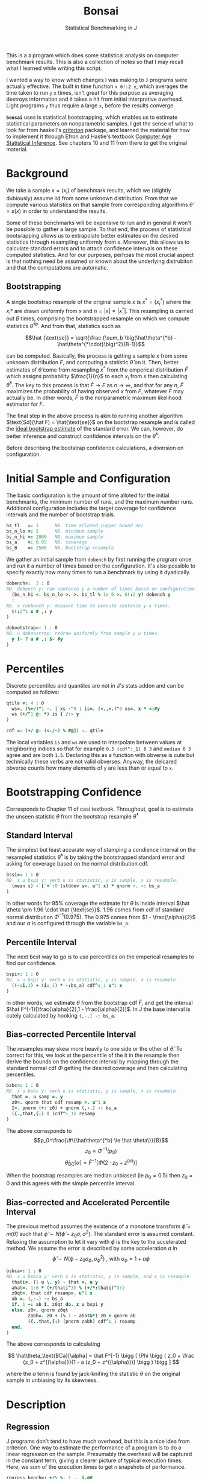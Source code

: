 #+title: Bonsai
#+subtitle: Statistical Benchmarking in J
#+OPTIONS: author:nil num:nil
#+HTML_HEAD: <link rel="stylesheet" href="../format/css.css" />
#+HTML_HEAD: <link rel="icon" type="image/png" href="../images/icon.png" />

This is a *~J~* program which does some statistical analysis on
computer benchmark results. This is also a collection of notes so that
I may recall what I learned while writing this script.

I wanted a way to know which changes I was making to ~J~ programs were
actually effective. The built in time function ~x 6!:2 y~, which
averages the time taken to run ~y~ ~x~ times, isn't great for this
purpose as averaging destroys information and it takes a hit from
initial interprative overhead. Light programs ~y~ thus require a large
~x~, before the results converge.

*~bonsai~* uses is statistical bootstrapping, which enables us to
estimate statistical parameters on nonparametric samples. I got the
sense of what to look for from haskell's [[https://hackage.haskell.org/package/criterion][criterion]] package, and
learned the material for how to implement it through Efron and
Hastie's textbook [[https://web.stanford.edu/~hastie/CASI/][Computer Age Statistical Inference]]. See chapters 10
and 11 from there to get the original material.

* Background

We take a sample $x = (x_i)$ of benchmark results, which we (slightly
dubiously) assume iid from some unknown distribution. From that we
compute various statistics on that sample from corresponding
algorithms $\hat\theta = s(x)$ in order to understand the results.

Some of these benchmarks will be expensive to run and in general it
won't be possible to gather a large sample. To that end, the process
of statistical bootsrapping allows us to extrapolate better estimates
on the desired statistics through resampling uniformly from
$x$. Moreover, this allows us to calculate standard errors and to
attach confidence intervals on these computed statistics. And for our
purposes, perhpas the most crucial aspect is that nothing need be
assumed or known about the underlying distrubiton and that the
computations are automatic.

** Bootstrapping

A single bootstrap resample of the original sample $x$ is $x^* =
(x_i^*)$ where the $x_i*$ are drawn uniformly from $x$ and
$n=|x|=|x^*|$. This resampling is carried out $B$ times, comprising
the bootstrapped resample on which we compute statistics
$\hat\theta^{*b}$. And from that, statistics such as 

$$\hat {\text{se}} = \sqrt{\frac {\sum_b \big(\hat\theta^{*b} -
\hat\theta^{*\cdot}\big)^2}{B-1}}$$

can be computed. Basically, the process is getting a sample $x$ from
some unknown distribution $F$, and computing a statistic $\hat\theta$
on it. Then, better estimates of $\hat\theta$ come from resampling
$x^*$ from the emperical distribution $\hat F$ which assigns
probability $\frac{1}{n}$ to each $x_i$ from $x$ then calculating
$\hat\theta^*$. The key to this process is that $\hat F \rightarrow F$
as $n \rightarrow \infty$, and that for any $n$, $\hat F$ maximizes
the probability of having observed $x$ from $F$, whatever $F$ may
actually be. In other words, $\hat F$ is the nonparametric maximum
likelihood estimator for $F$.

The final step in the above process is akin to running another
algorithm $\text{Sd}(\hat F) = \hat{\text{se}}$ on the bootstrap
resample and is called the _ideal bootstrap estimate_ of the standard
error. We can, however, do better inference and construct confidence
intervals on the $\hat\theta^*$. 

Before describing the bootstrap confidence calculations, a diversion
on configuration.

* Initial Sample and Configuration

The basic configuration is the amount of time alloted for the initial
benchmarks, the minimum number of runs, and the maximum number
runs. Additional configuration includes the target coverage for
confidence intervals and the number of bootstrap trials.

#+name: configuration
#+begin_src J :exports code
bs_tl   =: 1      NB. time alloted (upper bound on)
bs_n_lo =: 5      NB. minimum sample
bs_n_hi =: 2000   NB. maximum sample
bs_a    =: 0.05   NB. coverage
bs_B    =: 2500   NB. bootstrap resample
#+end_src

We gather an initial sample from ~dobench~ by first running the
program once and run it a number of times based on the
configuration. It's also possible to specify exactly how many times to
run a benchmark by using it dyadically.

#+name: sampling
#+begin_src J :session :exports code
dobench=:  3 : 0
NB. dobench y: run sentence y a number of times based on configuration.
  (bs_n_hi <. bs_n_lo >. >. bs_tl % 1e_6 >. 6!:2 y) dobench y
  :
NB. x runbench y: measure time to execute sentence y x times.
  6!:2"1 x # ,: y
)

dobootstrap=: 1 : 0
NB. u doboostrap: redraw uniformly from sample y u times.
  y {~ ? u # ,: $~ #y
)
#+end_src

#+RESULTS: dobench

* Percentiles

Discrete percentiles and quantiles are not in J's stats addon and can
be computed as follows:

#+name: quantile
#+begin_src J :session :exports code
qtile =: 4 : 0
  ws=. (%+/)"1 -. | xs -"0 1 is=. (<.,>.)"0 xs=. x * <:#y
  ws (+/"1 @: *) is { /:~ y
)

cdf =: (+/ @: (<:/~) % #@]) :. qtile
#+end_src

#+RESULTS: quantile

The local variables ~is~ and ~ws~ are used to interpolate between
values at neighboring indices so that for example ~0.5 (cdf^:_1) 0 3~
and ~median 0 3~ agree and are both ~1.5~. Declaring this as a
function with obverse is cute but technically these verbs are not
valid obverses. Anyway, the delcared obverse counts how many elements
of ~y~ are less than or equal to ~x~.

* Bootstrapping Confidence

Corresponds to Chapter 11 of casi textbook. Throughout, goal is to
estimate the unseen statistic $\theta$ from the bootstrap resample
$\hat\theta^*$

** Standard Interval

The simplest but least accurate way of stamping a condience interval
on the resampled statistics $\hat\theta^*$ is by taking the
bootstrapped standard error and asking for coverage based on the
normal distribution cdf.

#+name: standard-interval
#+begin_src J :session :exports code
bssi=: 1 : 0
NB. x u bspi y: verb u is statistic, y is sample, x is resample.
  (mean s) -`[`+`:0 (stddev s=. u"1 x) * qnorm -. -: bs_a
)
#+end_src

#+RESULTS: standard-interval

In other words for 95% coverage the estimate for $\theta$ is inside
interval $\hat \theta \pm 1.96 \cdot \hat {\text{se}}$. 1.96 comes
from cdf of standard normal distribution $\Phi^{-1}(0.975)$. The 0.975
comes from $1 - \frac{\alpha}{2}$ and our $\alpha$ is configured
through the variable ~bs_a~.

** Percentile Interval

The next best way to go is to use percentiles on the emperical
resamples to find our confidence.

#+name: percentile
#+begin_src J :session :exports code
bspi=: 1 : 0
NB. x u bspi y: verb u is statistic, y is sample, x is resample.
  ((-:i.3) + (i:_1) * -:bs_a) cdf^:_1 u"1 x
)
#+end_src

In other words, we estimate $\theta$ from the bootstrap cdf $\hat F$,
and get the interval $\hat F^{-1}[\frac{\alpha}{2},1 -
\frac{\alpha}{2}]$. In J the base interval is cutely calculated by
hooking ~(,-.) -: bs_a~.

** Bias-corrected Percentile Interval

The resamples may skew more heavily to one side or the other of $\hat
\theta$. To correct for this, we look at the percentile of the it in
the resample then derive the bounds on the confidence interval by
mapping through the standard normal cdf $\Phi$ getting the desired
coverage and then calculating percentiles.

#+name: bias-percentile
#+begin_src J :session :exports code
bsbc=: 1 : 0
NB. x u bsbc y: verb u is statistic, y is sample, x is resample.
  that =. u samp =. y
  z0=. qnorm that cdf resamp =. u"1 x
  I=. pnorm (+: z0) + qnorm (,-.) -: bs_a
  ({.,that,{:) I (cdf^:_1) resamp
)
#+end_src

#+RESULTS: bias-percentile

The above corresponds to
$$p_0=\frac{\#\{\hat\theta^{*b} \le \hat \theta\}}{B}$$
$$z_0=\Phi^{-1} (p_0)$$ $$\hat\theta_{\text{BC}}[\alpha] = \hat F^{-1}
[\Phi (2\cdot z_0 + z^{(\alpha)})]$$

When the bootstrap resamples are median unbiased (ie $p_0 = 0.5$) then
$z_0=0$ and this agrees with the simple percentile interval.

** Bias-corrected and Accelerated Percentile Interval

The previous method assumes the existence of a monotone transform
$\hat \phi = m (\hat \theta)$ such that $\hat \phi \sim N(\hat\phi -
z_0 \sigma, \sigma^2)$. The standard error is assumed
constant. Relaxing the assumption to let it vary with $\phi$ is the
key to the accelerated method. We assume the error is described by
some acceleration $a$ in $$ \hat \phi \sim N(\phi - z_0 \sigma_\phi,
\sigma_\phi^2) \text { , with  } \sigma_\phi = 1 + a\phi$$

#+name: bias-and-accelerated
#+begin_src J :session :exports code
bsbca=: 1 : 0
NB. x u bsbca y: verb u is statistic, y is sample, and x is resample.
  thati=. (1 u \. y) - that =. u y
  ahat=. 1r6 * (+/thati^3) % (+/*:thati)^3r2
  z0qt=. that cdf resamp=. u"1 x
  ab =. (,-.) -: bs_a
  if. 1 ~: ab I. z0qt do. x u bspi y
  else. z0=. qnorm z0qt
        zabh=. z0 + (% 1 - ahat&*) z0 + qnorm ab
        ({.,that,{:) (pnorm zabh) cdf^:_1 resamp
  end.
)
#+end_src

#+RESULTS: bias-and-accelerated

The above corresponds to calculating

$$ \hat\theta_\text{BCa}[\alpha] = \hat F^{-1} \bigg [ \Phi \bigg (
 z_0 + \frac {z_0 + z^{(\alpha)}}{1 - a (z_0 + z^{(\alpha)})} \bigg
 ) \bigg ] $$

where the $a$ term is found by jack-knifing the statistic $\theta$ on
the original sample in unbiasing by its skewness.

* Description

** Regression

 J programs don't tend to have much overhead, but this is a nice idea
 from criterion. One way to estimate the performance of a program is to
 do a linear regression on the sample. Presumably the overhead will be
 captured in the constant term, giving a clearer picture of typical
 execution times. Here, we sum of the execution times to get ~n~
 snapshots of performance.

 #+name: regression
 #+begin_src J :session :exports both
regress_bench=: +/\ %. 1 ,. i.@#
rsquare_bench=: 3 : 0
  b=. (y=.+/\y) %. v=. 1,.i.#y
  (sst-+/*:y-v +/ . * b)% sst=. +/*:y-(+/y) % n=. #y
)
 #+end_src

** Bootstrap-t

Find confidence for $\theta = \mu_x - \mu_y$ given two samples of size
$n_x$ and $n_y$. Estimate $\hat \theta = \bar x - \bar y$. Depends on
nuissance parameter $\sigma^2$. Traditional student-t instead bases
$\hat \theta$ on _pivotal quantity_ $t = \frac{\hat\theta -
\theta}{\hat {se}}$. $\hat{se}$ is unbiased estimater for nuissance
parameter $$\hat{se}^2 = \bigg(\frac{1}{n_x}+\frac{1}{n_y}\bigg)\cdot
\frac{\sum (x-\bar x)^2 - \sum (y-\bar y)^2}{n_x+n_y - 2}$$

Bootstrap-t instead estimates distribution of $t$ through
bootstrapping. Nonparametric resamples are drawn from $x$ and $y$,
$\hat \theta$ plays the role of our assumption $\mu_x - \mu_y$, and we
examine $t^* = \frac{\hat\theta^* - \hat\theta}{\hat {se}^*}$. The
quantiles from the replications $t^{*b}$ provide the confidence
intervals

$$\hat\theta^*[\alpha] = \hat \theta - \hat{se} \cdot t^{*(1-\alpha)}$$ 

In
J:

#+name: bootstrap-t
#+begin_src J :session :exports both
se2_t=: +&%&# * +&ssdev % +&#-2:
se_t=: %:@:se2_t

bs_t=: 4 : 0
NB. x bs_t y: use bootstrap-t to compare distributions of benchmark
NB. results form sentences x and y.
  that=. x -&mean y
  sehat=. x se_t y
  samp=. x ((that -~ -&mean) % se_t)"1 & (bs_B dobootstrap) y
  ({.,that,{:) that - sehat * ((,~-.) -: bs_a) cdf^:_1 samp
)

bs_compare=: bs_t & dobench
#+end_src

#+RESULTS: bootstrap-t

The idea is we can get some confidence on the parameter $\hat \theta =
\bar x - \bar y$ of the two samples by taking $\mu_x,\mu_y$ from the
original sample, then bootstrapping the pivotal quantity $t*$.

** Analysis

We default to the most sophisticated confidence measurement ~bsbca~
and estimate some descriptive statistics in ~summarize~. This is a
early draft and I'd like to build out some functionality for plotting
results. Verb ~bonsai~ is ambivalent, and when used as a dyad
benchmarks two sentences and compares their mean execution times via
bootstrap-t and reports some descriptive statistics for each. When
used as a monad, it just outputs the descriptive statistics.

#+name: analysis
#+begin_src J :session :exports both
NB. use bs bias corrected accelerated by default
bs_est =: bsbca

bs_summarize =: 3 : 0
NB. Report some descriptive statistics about a list y of benchmark results.
  resamp=. bs_B dobootstrap samp=. y
  xbarc=. resamp mean bs_est samp
  sdevc=. resamp stddev bs_est samp
  regac=. resamp ({:@regress_bench) bs_est samp
  rsqrc=. resamp rsquare_bench bs_est samp
NB.  skwnc=. resamp skewness bs_est samp
NB.  kurtc=. resamp kurtosis bs_est samp
  ests=. <"0 xbarc , sdevc , regac ,: rsqrc
  ests=. (;: 'lower estimate upper') , ests

  rows=. ('N = ',":#samp);(u:16b3bc);(u:16b3c3);'ols';('R',(u:16bb2),' (ols)')
  rows ,. ests
)

NB. ambivalent benchmarks
NB. the program that goes second suffers performance... figure out
NB. something better!
bonsai=: 3 : 0
NB. Benchmark senetence y
  0 bonsai y
  :
NB. Benchmark sentences x and y and compare means. sentence y suffers a bit
NB. in performance, so take that in to consideration. Positive values from
NB. comparison mean sentence x is likely slower than sentence y.
  if. x do. 'sx sy'=. x ;&dobench y
	    echo (;: 'comparison lower estimate upper') ,: '- & mean' ; <"0 sx bs_t sy
      	    echo bs_summarize sx
	    echo bs_summarize sy
  else. bs_summarize dobench y end.
)
#+end_src

#+RESULTS: analysis

** Printing Times

#+name: printing
#+begin_src J :session :exports both
bsppns =: 'ns' ,~ [: ": [: <. 0.5 + 1e9&*
bsppus =: ('s',~u:16b3bc) ,~ [: ": [: <. 0.5 + 1e6&*
bsppms =: 'ms' ,~ [: ": [: <. 0.5 + 1e3&*
bspps =: 's' ,~ [: ": (100 %~ [: <. 0.5 + 100&*)
bsppa =: bsppns`bsppus`bsppms`bspps@.(_6 _3 0 I. 10&^.)
bsnump =: 1 4 8 e.~ 3!:0
bspp =: u: @ bsppa ^: bsnump

bonsaipp =: 3 : 0
 res =. bonsai y
 ({: res) ,~ bspp &.> }: res
)
#+end_src

** Plotting

#+name: plotting
#+begin_src J :session :exports none
bonsai_plotted =: 3 : 0
resamp=. bs_B dobootstrap samp=. dobench y
N =. # samp
'rlo rmi rhi'=. resamp ({:@regress_bench) bs_est samp
pd 'reset;xcaption runs; ycaption time; title bonsai'
pd 'subtitle ''',y,'''; subtitlecolor snow'
pd 'backcolor black; labelcolor snow; captioncolor snow; titlecolor snow'
pd 'axiscolor snow; labelcolor snow; captioncolor snow'
pd 'color 78 233 215;type dot; pensize 0.6'
pd samp ;~ 1 + i. N
pd 'color 195 173 240;type line; pensize 1.4'
pd (,~rlo) ;~ 1,N
pd (,~rmi) ;~ 1,N
pd (,~rhi) ;~ 1,N
pd 'show'
)
#+end_src

#+RESULTS: plotting


* Final Program

#+begin_src J :session :tangle bonsai.ijs :noweb yes
load 'stats/base stats/distribs'

<<configuration>>

<<sampling>>

<<quantile>>

<<standard-interval>>

<<percentile>>

<<bias-percentile>>

<<bias-and-accelerated>>

<<regression>>

<<bootstrap-t>>

<<printing>>

<<analysis>>
#+end_src
